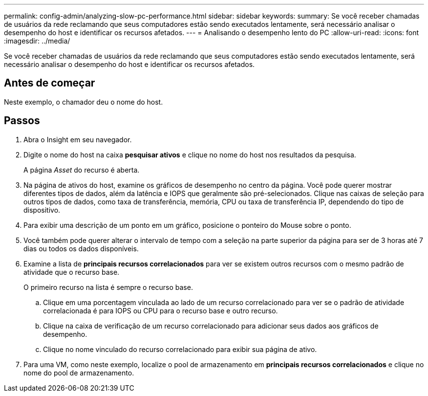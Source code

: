 ---
permalink: config-admin/analyzing-slow-pc-performance.html 
sidebar: sidebar 
keywords:  
summary: Se você receber chamadas de usuários da rede reclamando que seus computadores estão sendo executados lentamente, será necessário analisar o desempenho do host e identificar os recursos afetados. 
---
= Analisando o desempenho lento do PC
:allow-uri-read: 
:icons: font
:imagesdir: ../media/


[role="lead"]
Se você receber chamadas de usuários da rede reclamando que seus computadores estão sendo executados lentamente, será necessário analisar o desempenho do host e identificar os recursos afetados.



== Antes de começar

Neste exemplo, o chamador deu o nome do host.



== Passos

. Abra o Insight em seu navegador.
. Digite o nome do host na caixa *pesquisar ativos* e clique no nome do host nos resultados da pesquisa.
+
A página _Asset_ do recurso é aberta.

. Na página de ativos do host, examine os gráficos de desempenho no centro da página. Você pode querer mostrar diferentes tipos de dados, além da latência e IOPS que geralmente são pré-selecionados. Clique nas caixas de seleção para outros tipos de dados, como taxa de transferência, memória, CPU ou taxa de transferência IP, dependendo do tipo de dispositivo.
. Para exibir uma descrição de um ponto em um gráfico, posicione o ponteiro do Mouse sobre o ponto.
. Você também pode querer alterar o intervalo de tempo com a seleção na parte superior da página para ser de 3 horas até 7 dias ou todos os dados disponíveis.
. Examine a lista de *principais recursos correlacionados* para ver se existem outros recursos com o mesmo padrão de atividade que o recurso base.
+
O primeiro recurso na lista é sempre o recurso base.

+
.. Clique em uma porcentagem vinculada ao lado de um recurso correlacionado para ver se o padrão de atividade correlacionada é para IOPS ou CPU para o recurso base e outro recurso.
.. Clique na caixa de verificação de um recurso correlacionado para adicionar seus dados aos gráficos de desempenho.
.. Clique no nome vinculado do recurso correlacionado para exibir sua página de ativo.


. Para uma VM, como neste exemplo, localize o pool de armazenamento em *principais recursos correlacionados* e clique no nome do pool de armazenamento.


